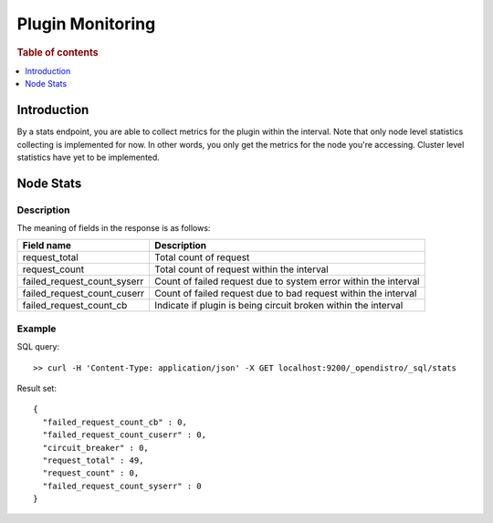 .. highlight:: sh

=================
Plugin Monitoring
=================

.. rubric:: Table of contents

.. contents::
   :local:
   :depth: 1


Introduction
============

By a stats endpoint, you are able to collect metrics for the plugin within the interval. Note that only node level statistics collecting is implemented for now. In other words, you only get the metrics for the node you're accessing. Cluster level statistics have yet to be implemented.

Node Stats
==========

Description
-----------

The meaning of fields in the response is as follows:

+---------------------------+---------------------------------------------------------------+
|                 Field name|                                                    Description|
+===========================+===============================================================+
|              request_total|                                         Total count of request|
+---------------------------+---------------------------------------------------------------+
|              request_count|                     Total count of request within the interval|
+---------------------------+---------------------------------------------------------------+
|failed_request_count_syserr|Count of failed request due to system error within the interval|
+---------------------------+---------------------------------------------------------------+
|failed_request_count_cuserr| Count of failed request due to bad request within the interval|
+---------------------------+---------------------------------------------------------------+
|    failed_request_count_cb| Indicate if plugin is being circuit broken within the interval|
+---------------------------+---------------------------------------------------------------+


Example
-------

SQL query::

	>> curl -H 'Content-Type: application/json' -X GET localhost:9200/_opendistro/_sql/stats

Result set::

	{
	  "failed_request_count_cb" : 0,
	  "failed_request_count_cuserr" : 0,
	  "circuit_breaker" : 0,
	  "request_total" : 49,
	  "request_count" : 0,
	  "failed_request_count_syserr" : 0
	}

